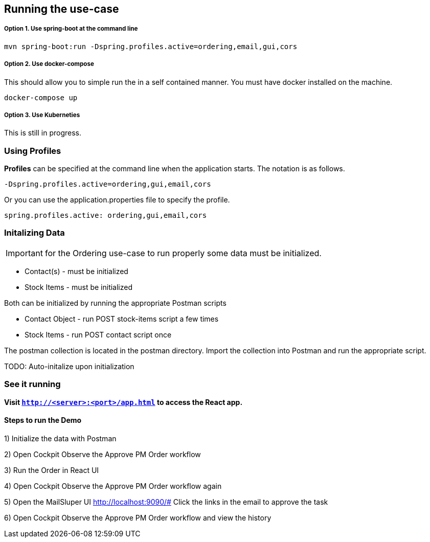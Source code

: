 ## Running the use-case

===== Option 1. Use spring-boot at the command line
```
mvn spring-boot:run -Dspring.profiles.active=ordering,email,gui,cors
```

===== Option 2. Use docker-compose
This should allow you to simple run the in a self contained manner. You must have docker installed on the machine.
```
docker-compose up
```

===== Option 3. Use Kuberneties
This is still in progress.


### Using Profiles
====
**Profiles** can be specified at the command line when the application starts. The notation is as follows.

`-Dspring.profiles.active=ordering,gui,email,cors`

Or you can use the application.properties file to specify the profile.

```yaml
spring.profiles.active: ordering,gui,email,cors
```

====

### Initalizing Data
IMPORTANT: for the Ordering use-case to run properly some data must be initialized.
====
- Contact(s) - must be initialized
- Stock Items - must be initialized

Both can be initialized by running the appropriate Postman scripts

- Contact Object - run POST stock-items script a few times
- Stock Items - run POST contact script once

The postman collection is located in the postman directory. Import the collection into Postman and run the appropriate script.

====

TODO: Auto-initalize upon initialization

### See it running
**Visit `http://<server>:<port>/app.html` to access the React app.**

==== Steps to run the Demo

1) Initialize the data with Postman

2) Open Cockpit Observe the Approve PM Order workflow

3) Run the Order in React UI

4) Open Cockpit Observe the Approve PM Order workflow again

5) Open the MailSluper UI
http://localhost:9090/#
Click the links in the email to approve the task

6) Open Cockpit Observe the Approve PM Order workflow and view the history
